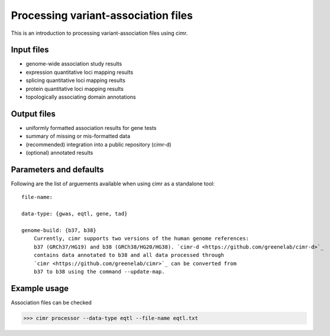 

************************************
Processing variant-association files
************************************

This is an introduction to processing variant-association files using cimr.

===========
Input files
===========

* genome-wide association study results
* expression quantitative loci mapping results
* splicing quantitative loci mapping results
* protein quantitative loci mapping results
* topologically associating domain annotations


============
Output files
============

* uniformly formatted association results for gene tests
* summary of missing or mis-formatted data
* (recommended) integration into a public repository (cimr-d)
* (optional) annotated results


=======================
Parameters and defaults
=======================

Following are the list of arguements available when using cimr as a standalone 
tool::

    file-name: 
    
    data-type: {gwas, eqtl, gene, tad}

    genome-build: {b37, b38}
        Currently, cimr supports two versions of the human genome references:
        b37 (GRCh37/HG19) and b38 (GRCh38/HG20/HG38). `cimr-d <https://github.com/greenelab/cimr-d>`_ 
        contains data annotated to b38 and all data processed through 
        `cimr <https://github.com/greenelab/cimr>`_ can be converted from
        b37 to b38 using the command --update-map.




=============
Example usage
=============

Association files can be checked 

>>> cimr processor --data-type eqtl --file-name eqtl.txt


